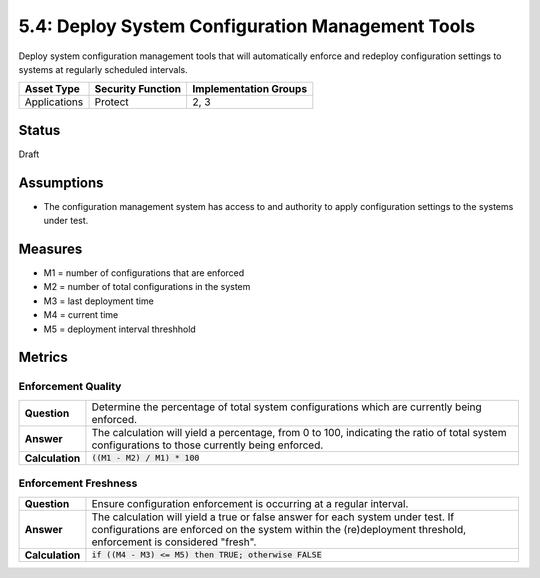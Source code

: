 5.4: Deploy System Configuration Management Tools
=========================================================
Deploy system configuration management tools that will automatically enforce and redeploy configuration settings to systems at regularly scheduled intervals.

.. list-table::
	:header-rows: 1

	* - Asset Type 
	  - Security Function
	  - Implementation Groups
	* - Applications
	  - Protect
	  - 2, 3

Status
------
Draft

Assumptions
-----------
* The configuration management system has access to and authority to apply configuration settings to the systems under test.

Measures
--------
* M1 = number of configurations that are enforced
* M2 = number of total configurations in the system
* M3 = last deployment time
* M4 = current time
* M5 = deployment interval threshhold

Metrics
-------

Enforcement Quality
^^^^^^^^^^^^^^^^^^^^^^^^^^
.. list-table::

	* - **Question**
	  - Determine the percentage of total system configurations which are currently being enforced.
	* - **Answer**
	  - The calculation will yield a percentage, from 0 to 100, indicating the ratio of total system configurations to those currently being enforced.
	* - **Calculation**
	  - :code:`((M1 - M2) / M1) * 100`

Enforcement Freshness
^^^^^^^^^^^^^^^^^^^^^^^^^^
.. list-table::

	* - **Question**
	  - Ensure configuration enforcement is occurring at a regular interval.
	* - **Answer**
	  - The calculation will yield a true or false answer for each system under test.  If configurations are enforced on the system within the (re)deployment threshold, enforcement is considered "fresh".
	* - **Calculation**
	  - :code:`if ((M4 - M3) <= M5) then TRUE; otherwise FALSE`

.. history
.. authors
.. license